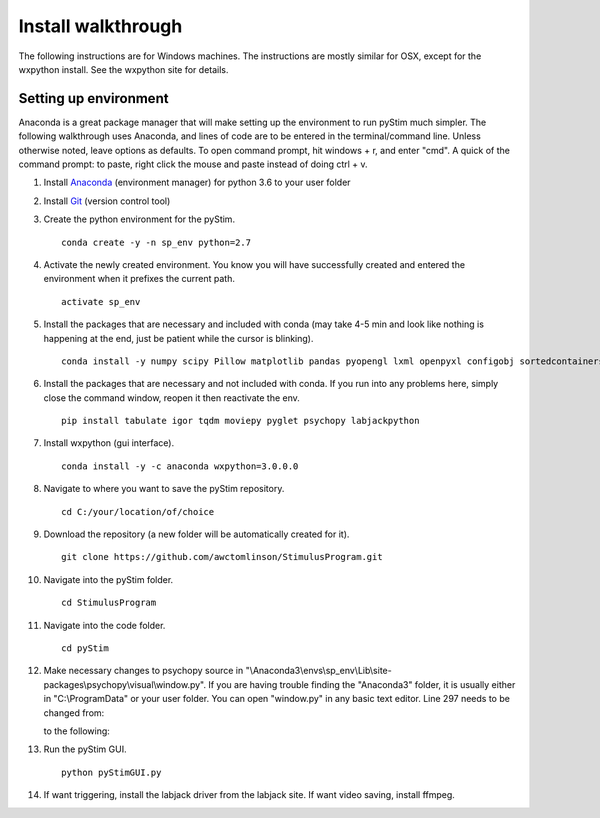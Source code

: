 Install walkthrough
===================

The following instructions are for Windows machines. The instructions are mostly similar for OSX, except for the
wxpython install. See the wxpython site for details.

Setting up environment
----------------------

Anaconda is a great package manager that will make setting up the
environment to run pyStim much simpler. The following walkthrough uses Anaconda, and lines of code are to be
entered in the terminal/command line. Unless otherwise noted, leave options as defaults. To open command prompt, hit
windows + r, and enter "cmd". A quick of the command prompt: to paste, right click the mouse and paste instead of
doing ctrl + v.

1. Install `Anaconda <https://www.continuum.io/anaconda-overview>`_ (environment manager) for python 3.6 to your user folder
2. Install `Git <https://git-scm.com/downloads>`_ (version control tool)
3. Create the python environment for the pyStim. ::

    conda create -y -n sp_env python=2.7

4. Activate the newly created environment. You know you will have successfully created and entered the environment when it prefixes the current path. ::

    activate sp_env

.. image:: ..\screenshots\cmd_4.jpg
    :width: 800 px

5. Install the packages that are necessary and included with conda (may take 4-5 min and look like nothing is happening at the end, just be patient while the cursor is blinking). ::

    conda install -y numpy scipy Pillow matplotlib pandas pyopengl lxml openpyxl configobj sortedcontainers

6. Install the packages that are necessary and not included with conda. If you run into any problems here, simply close the command window, reopen it then reactivate the env. ::

    pip install tabulate igor tqdm moviepy pyglet psychopy labjackpython

7. Install wxpython (gui interface). ::

    conda install -y -c anaconda wxpython=3.0.0.0

8. Navigate to where you want to save the pyStim repository. ::

    cd C:/your/location/of/choice

9. Download the repository (a new folder will be automatically created for it). ::

    git clone https://github.com/awctomlinson/StimulusProgram.git

10. Navigate into the pyStim folder. ::

        cd StimulusProgram

11. Navigate into the code folder. ::

        cd pyStim

12. Make necessary changes to psychopy source in "\\Anaconda3\\envs\\sp_env\\Lib\\site-packages\\psychopy\\visual\\window.py". If you are having trouble finding the "Anaconda3" folder, it is usually either in "C:\\ProgramData" or your user folder. You can open "window.py" in any basic text editor. Line 297 needs to be changed from:

    .. code-block:: python
      :lineno-start: 297

      if self.viewOri is not 0. and self.viewPos is not None:

    to the following:

    .. code-block:: python
       :lineno-start: 297

       if self.viewOri != 0. and self.viewPos is not None:


13. Run the pyStim GUI. ::

        python pyStimGUI.py

14. If want triggering, install the labjack driver from the labjack site. If want video saving, install ffmpeg.
